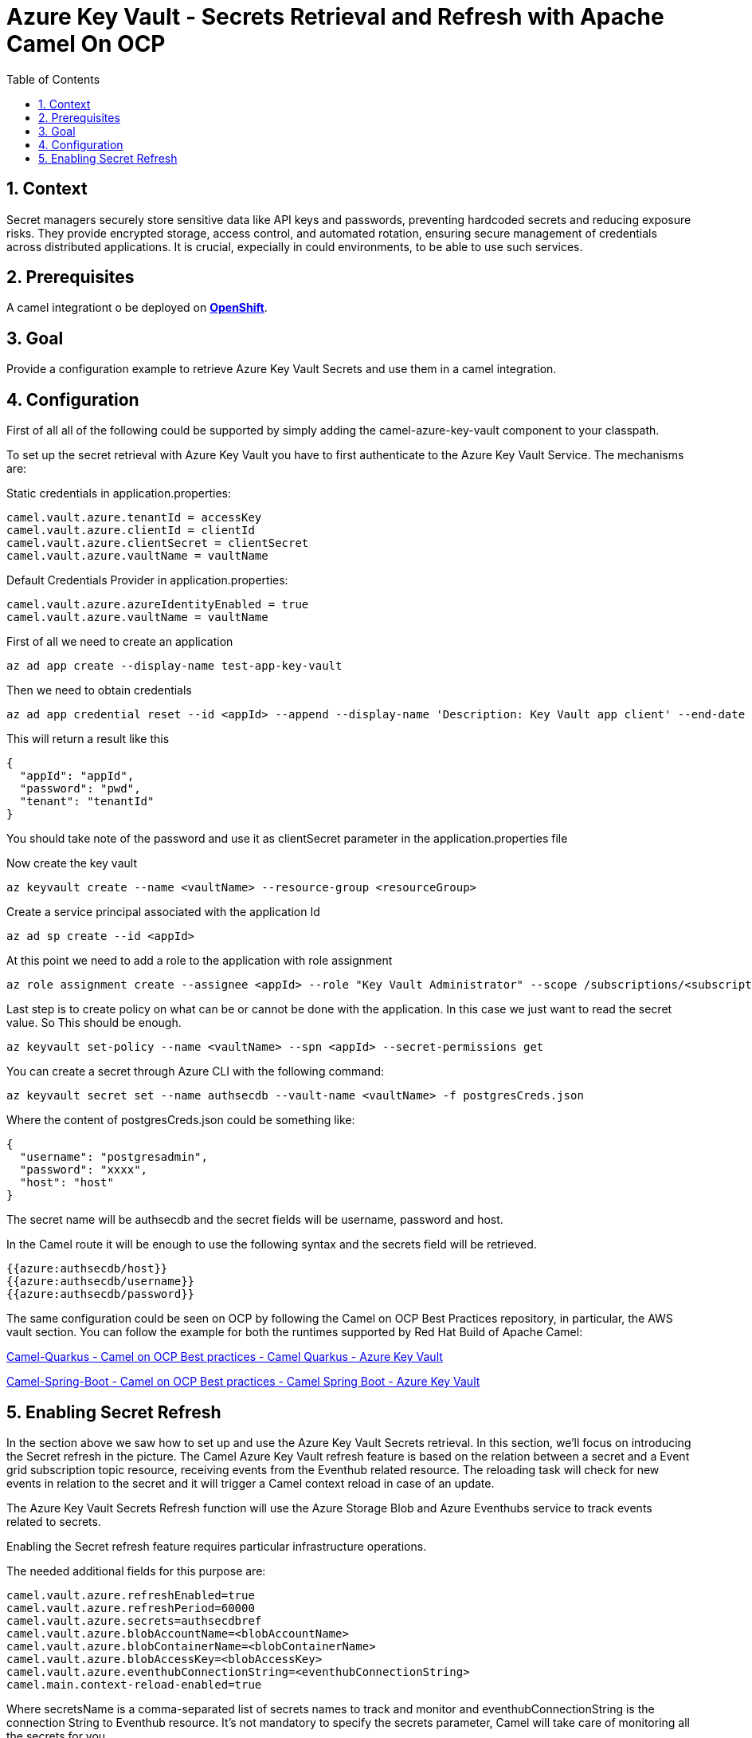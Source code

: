 = Azure Key Vault - Secrets Retrieval and Refresh with Apache Camel On OCP
:icons: font
:numbered:
:title: Azure Key Vault Secrets Retrieval and Refresh with Apache Camel On OCP
:toc: left
:toclevels: 2
:source-highlighter: coderay

== Context

Secret managers securely store sensitive data like API keys and passwords, preventing hardcoded secrets and reducing exposure risks. They provide encrypted storage, access control, and automated rotation, ensuring secure management of credentials across distributed applications.
It is crucial, expecially in could environments, to be able to use such services.

== Prerequisites 

A camel integrationt o be deployed on https://www.redhat.com/en/technologies/cloud-computing/openshift[**OpenShift**].

== Goal

Provide a configuration example to retrieve Azure Key Vault Secrets and use them in a camel integration.

== Configuration
First of all all of the following could be supported by simply adding
the camel-azure-key-vault component to your classpath.

To set up the secret retrieval with Azure Key Vault you have to
first authenticate to the Azure Key Vault Service. The mechanisms are:

Static credentials in application.properties:

....
camel.vault.azure.tenantId = accessKey
camel.vault.azure.clientId = clientId
camel.vault.azure.clientSecret = clientSecret
camel.vault.azure.vaultName = vaultName
....

Default Credentials Provider in application.properties:

....
camel.vault.azure.azureIdentityEnabled = true
camel.vault.azure.vaultName = vaultName
....

First of all we need to create an application

....
az ad app create --display-name test-app-key-vault
....

Then we need to obtain credentials

....
az ad app credential reset --id <appId> --append --display-name 'Description: Key Vault app client' --end-date '2024-12-31'
....

This will return a result like this

[source,json]
----
{
  "appId": "appId",
  "password": "pwd",
  "tenant": "tenantId"
}
----

You should take note of the password and use it as clientSecret parameter in the application.properties file

Now create the key vault

....
az keyvault create --name <vaultName> --resource-group <resourceGroup>
....

Create a service principal associated with the application Id

....
az ad sp create --id <appId>
....

At this point we need to add a role to the application with role assignment

....
az role assignment create --assignee <appId> --role "Key Vault Administrator" --scope /subscriptions/<subscriptionId>/resourceGroups/<resourceGroup>/providers/Microsoft.KeyVault/vaults/<vaultName>
....

Last step is to create policy on what can be or cannot be done with the application. In this case we just want to read the secret value. So This should be enough.

....
az keyvault set-policy --name <vaultName> --spn <appId> --secret-permissions get
....

You can create a secret through Azure CLI with the following command:

....
az keyvault secret set --name authsecdb --vault-name <vaultName> -f postgresCreds.json
....

Where the content of postgresCreds.json could be something like:

[source,json]
----
{
  "username": "postgresadmin",
  "password": "xxxx",
  "host": "host"
}
----


The secret name will be authsecdb and the secret fields will be username, password and host.

In the Camel route it will be enough to use the following syntax and the secrets field will be retrieved.

....
{{azure:authsecdb/host}}
{{azure:authsecdb/username}}
{{azure:authsecdb/password}}
....

The same configuration could be seen on OCP by following the Camel on
OCP Best Practices repository, in particular, the AWS vault section. You
can follow the example for both the runtimes supported by Red Hat Build
of Apache Camel:

https://github.com/oscerd/camel-on-ocp-best-practices/tree/main/vault/azure/camel-quarkus/retrieval[Camel-Quarkus
- Camel on OCP Best practices - Camel Quarkus - Azure Key Vault]

https://github.com/oscerd/camel-on-ocp-best-practices/tree/main/vault/azure/camel-spring-boot/retrieval[Camel-Spring-Boot
- Camel on OCP Best practices - Camel Spring Boot - Azure Key Vault]

== Enabling Secret Refresh

In the section above we saw how to set up and use the Azure Key Vault Secrets retrieval. In this section, we’ll focus on introducing the Secret refresh in the picture. The Camel Azure Key Vault refresh feature is based on the relation between a secret and a Event grid subscription topic resource, receiving events from the Eventhub related resource. The reloading task will check for new events in relation to the secret and it will trigger a Camel context reload in case of an update.

The Azure Key Vault Secrets Refresh function will use the Azure Storage Blob and Azure Eventhubs service to track events related to secrets. 

Enabling the Secret refresh feature requires particular infrastructure operations. 

The needed additional fields for this purpose are:

....
camel.vault.azure.refreshEnabled=true
camel.vault.azure.refreshPeriod=60000
camel.vault.azure.secrets=authsecdbref
camel.vault.azure.blobAccountName=<blobAccountName>
camel.vault.azure.blobContainerName=<blobContainerName>
camel.vault.azure.blobAccessKey=<blobAccessKey>
camel.vault.azure.eventhubConnectionString=<eventhubConnectionString>
camel.main.context-reload-enabled=true
....

Where secretsName is a comma-separated list of secrets names to track and monitor and eventhubConnectionString is the connection String to Eventhub resource. It’s not mandatory to specify the secrets parameter, Camel will take care of monitoring all the secrets for you. 

For the infrastructure part we’ll need to follow a guide including creating a Google project and preparing Azure Key Vault.

Create an Azure Key Vault supported application will require some operation with the az cli

First of all we need to create an application

....
az ad app create --display-name test-app-key-vault
....

Then we need to obtain credentials

....
az ad app credential reset --id <appId> --append --display-name 'Description: Key Vault app client' --end-date '2024-12-31'
....

This will return a result like this

[source,json]
----
{
  "appId": "appId",
  "password": "pwd",
  "tenant": "tenantId"
}
----

You should take note of the password and use it as clientSecret parameter in the application.properties file

Now create the key vault

....
az keyvault create --name <vaultName> --resource-group <resourceGroup>
....

Create a service principal associated with the application Id

....
az ad sp create --id <appId>
....

At this point we need to add a role to the application with role assignment

....
az role assignment create --assignee <appId> --role "Key Vault Administrator" --scope /subscriptions/<subscriptionId>/resourceGroups/<resourceGroup>/providers/Microsoft.KeyVault/vaults/<vaultName>
....

Last step is to create policy on what can be or cannot be done with the application. In this case we just want to read the secret value. So This should be enough.

....
az keyvault set-policy --name <vaultName> --spn <appId> --secret-permissions get
....

Now we need to setup the Eventhub/EventGrid notification for being informed about secrets updates.

First of all we'll need a Blob account and Blob container, to track Eventhub consuming activities.

....
az storage account create --name <blobAccountName> --resource-group <resourceGroup>
....

Then create a container

....
az storage container create --account-name <blobAccountName> --name <blobContainerName>
....

Then recover the access key for this purpose

....
az storage account keys list -g <resourceGroup> -n <blobAccountName>
....


Substitute the blob Account name, blob Container name and Blob Access Key into the application.properties file.

Let's now create the Eventhub side

Create the namespace first

....
az eventhubs namespace create --resource-group <resourceGroup> --name <eventhub-namespace> --location westus --sku Standard --enable-auto-inflate --maximum-throughput-units 20
....

Now create the resource

....
az eventhubs eventhub create --resource-group <resourceGroup> --namespace-name <eventhub-namespace> --name <eventhub-name> --cleanup-policy Delete --partition-count 15
....

In the Azure portal create a shared policy for the just created eventhub resource with "MANAGE" permissions and copy the connection string.

Substitute the connection string into the application.properties.

In the Azure portal, in the key vault we're using, select events and create event subscription to event grid, by selecting "event grid schema", a system topic name of your choice and the eventhub endpoint for the just created eventhub resource.

You can create a secret through Azure CLI with the following command:

....
az keyvault secret set --name authsecdb --vault-name <vaultName> -f postgresCreds.json
....

Where the content of postgresCreds.json could be something like:

[source,json]
----
{
  "username": "postgresadmin",
  "password": "xxxx",
  "host": "host"
}
----

The secret name will be authsecdb and the secret fields will be username, password and host.

In the Camel route it will be enough to use the following syntax and the secrets field will be retrieved.

....
{{azure:authsecdb/host}}
{{azure:authsecdb/username}}
{{azure:authsecdb/password}}
....

The Spring Boot and Quarkus runtime have the starter and the extension related to Azure Key Vault in their catalogs. The export and export Kubernetes command from camel-jbang, will automatically add the dependency in case of the above syntax usage. This should be transparent to the end user.

The same configuration could be seen on OCP by following the Camel on OCP Best Practices repository, in particular, the Azure Key vault section: 

https://github.com/oscerd/camel-on-ocp-best-practices/tree/main/vault/azure/camel-quarkus/retrieval-and-refresh[Camel-Quarkus
- Camel on OCP Best practices - Camel Quarkus - Azure Key Vault with Refresh]

https://github.com/oscerd/camel-on-ocp-best-practices/tree/main/vault/azure/camel-spring-boot/retrieval-and-refresh[Camel-Spring-Boot
- Camel on OCP Best practices - Camel Spring Boot - Azure Key Vault with Refresh]

